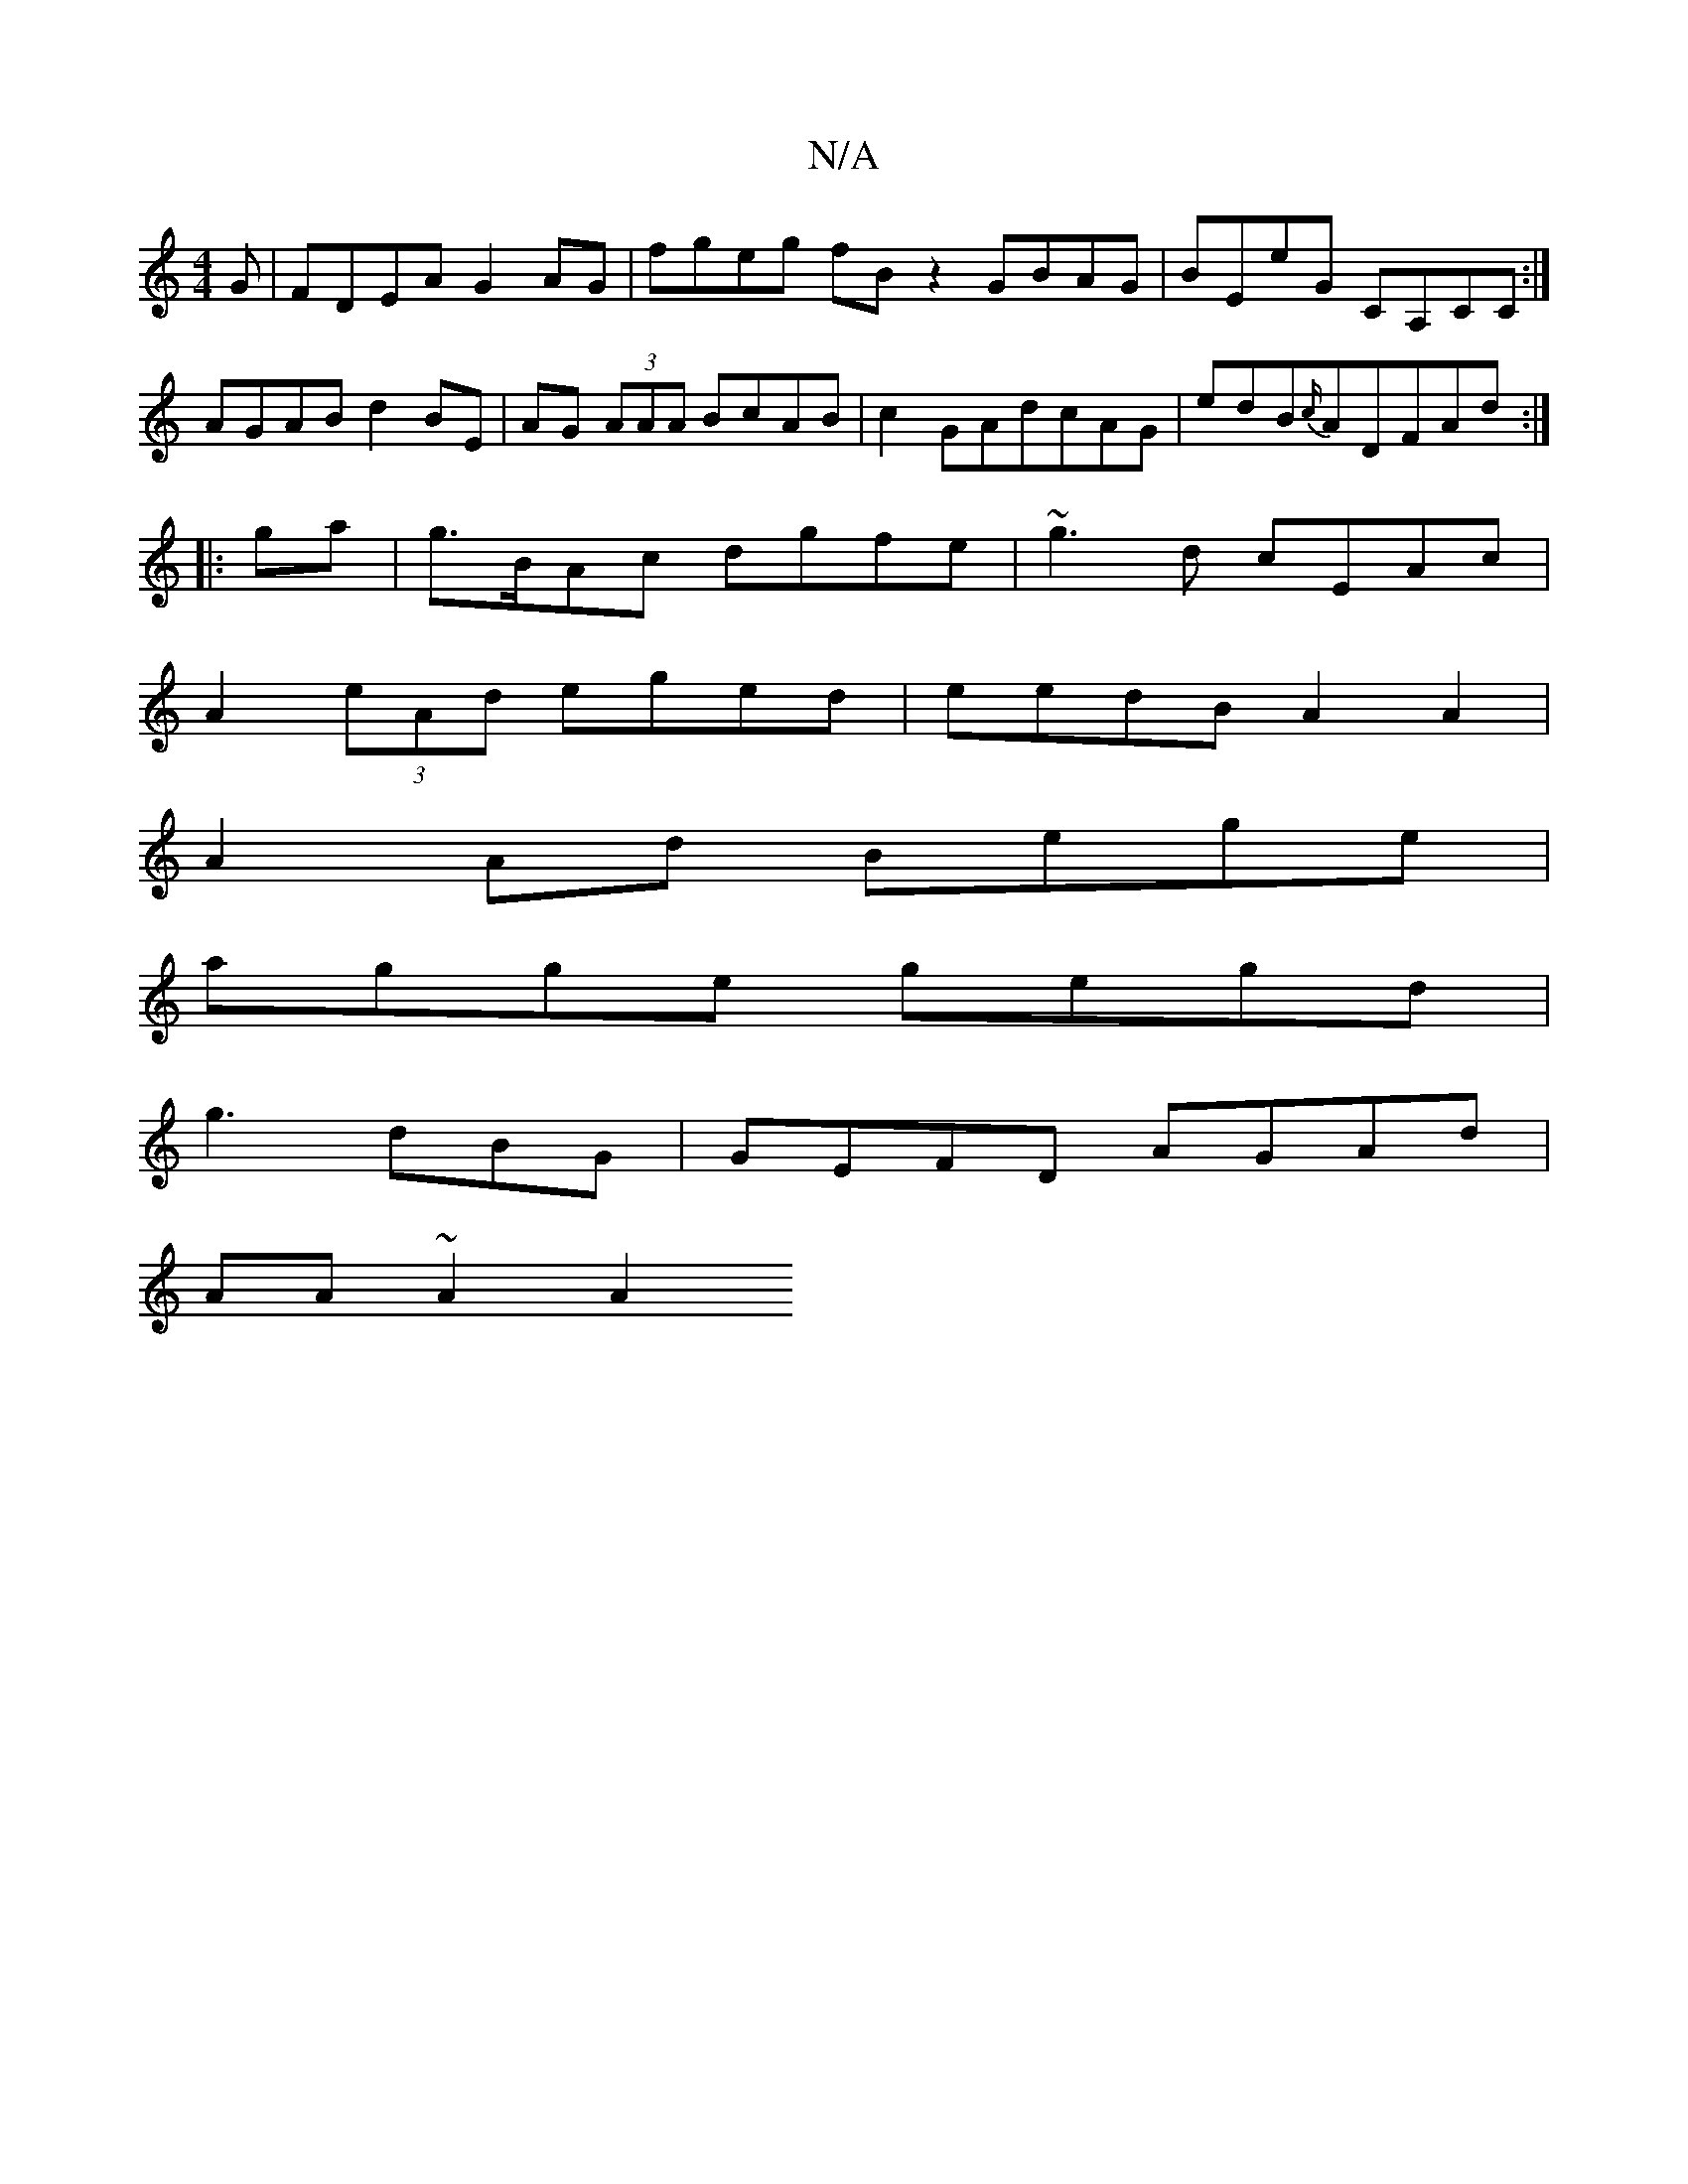 X:1
T:N/A
M:4/4
R:N/A
K:Cmajor
G | FDEA G2AG | fgeg fBz2 GBAG|BEeG  CA,CC:|
AGAB d2BE | AG (3AAA BcAB|c2GAdcAG|edB{c/}ADFAd :|
|:ga|g>BAc dgfe| ~g3d cEAc |
A2 (3eAd eged|eedB A2 A2|
A2Ad Bege|
agge gegd|
 g3dBG|GEFD AGAd|
AA~A2 A2 